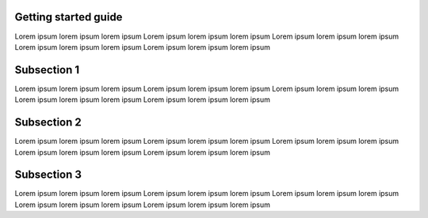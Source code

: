Getting started guide
=====================

Lorem ipsum lorem ipsum lorem ipsum
Lorem ipsum lorem ipsum lorem ipsum
Lorem ipsum lorem ipsum lorem ipsum
Lorem ipsum lorem ipsum lorem ipsum
Lorem ipsum lorem ipsum lorem ipsum

Subsection 1
============

Lorem ipsum lorem ipsum lorem ipsum
Lorem ipsum lorem ipsum lorem ipsum
Lorem ipsum lorem ipsum lorem ipsum
Lorem ipsum lorem ipsum lorem ipsum
Lorem ipsum lorem ipsum lorem ipsum

Subsection 2
============

Lorem ipsum lorem ipsum lorem ipsum
Lorem ipsum lorem ipsum lorem ipsum
Lorem ipsum lorem ipsum lorem ipsum
Lorem ipsum lorem ipsum lorem ipsum
Lorem ipsum lorem ipsum lorem ipsum

Subsection 3
============

Lorem ipsum lorem ipsum lorem ipsum
Lorem ipsum lorem ipsum lorem ipsum
Lorem ipsum lorem ipsum lorem ipsum
Lorem ipsum lorem ipsum lorem ipsum
Lorem ipsum lorem ipsum lorem ipsum
